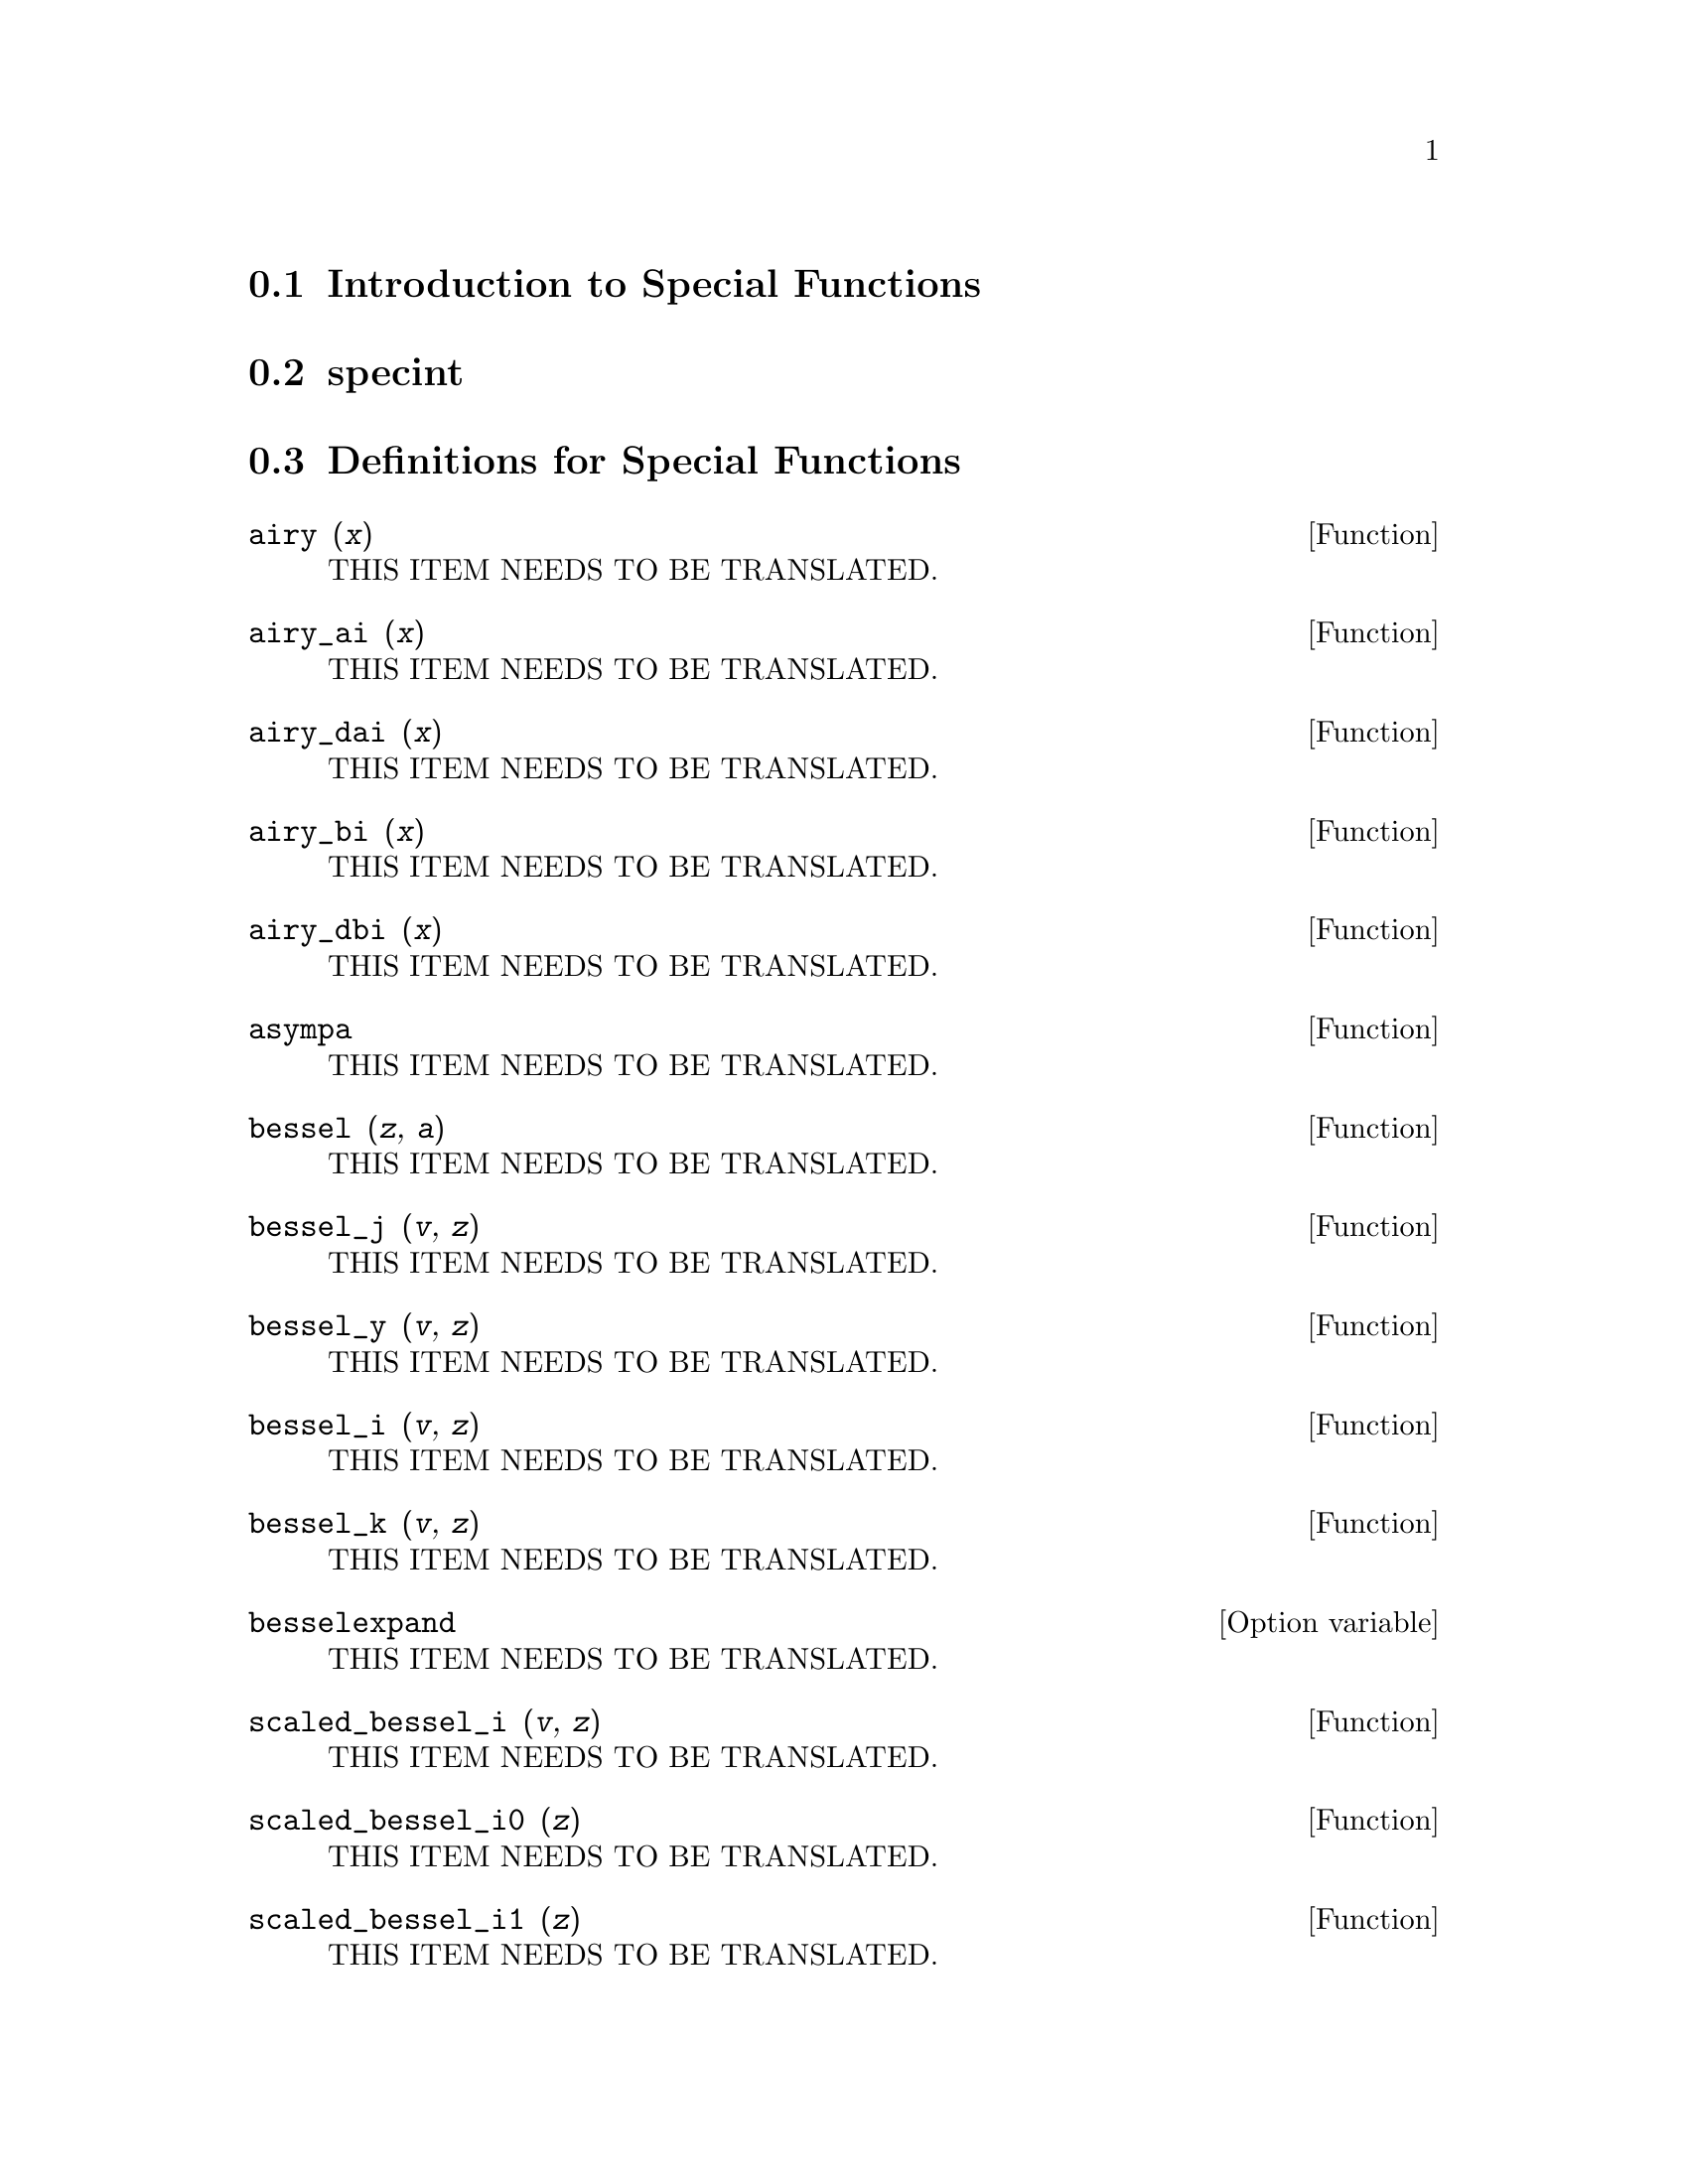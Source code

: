 @menu
* Introduction to Special Functions::  
* specint::                     
* Definitions for Special Functions::  
@end menu

@node Introduction to Special Functions, specint, Special Functions, Special Functions
@section Introduction to Special Functions

@node specint, Definitions for Special Functions, Introduction to Special Functions, Special Functions
@section specint

@node Definitions for Special Functions,  , specint, Special Functions
@section Definitions for Special Functions

@deffn {Function} airy (@var{x})
THIS ITEM NEEDS TO BE TRANSLATED.
@end deffn

@deffn {Function} airy_ai (@var{x})
THIS ITEM NEEDS TO BE TRANSLATED.
@end deffn

@deffn {Function} airy_dai (@var{x})
THIS ITEM NEEDS TO BE TRANSLATED.
@end deffn

@deffn {Function} airy_bi (@var{x})
THIS ITEM NEEDS TO BE TRANSLATED.
@end deffn

@deffn {Function} airy_dbi (@var{x})
THIS ITEM NEEDS TO BE TRANSLATED.
@end deffn

@deffn {Function} asympa
THIS ITEM NEEDS TO BE TRANSLATED.
@end deffn

@deffn {Function} bessel (@var{z}, @var{a}) 
THIS ITEM NEEDS TO BE TRANSLATED.
@end deffn

@deffn {Function} bessel_j (@var{v}, @var{z})
THIS ITEM NEEDS TO BE TRANSLATED.
@end deffn

@deffn {Function} bessel_y (@var{v}, @var{z})
THIS ITEM NEEDS TO BE TRANSLATED.
@end deffn

@deffn {Function} bessel_i (@var{v}, @var{z})
THIS ITEM NEEDS TO BE TRANSLATED.
@end deffn

@deffn {Function} bessel_k (@var{v}, @var{z})
THIS ITEM NEEDS TO BE TRANSLATED.
@end deffn

@defvr {Option variable} besselexpand
THIS ITEM NEEDS TO BE TRANSLATED.
@end defvr

@deffn {Function} scaled_bessel_i (@var{v}, @var{z}) 
THIS ITEM NEEDS TO BE TRANSLATED.
@end deffn

@deffn {Function} scaled_bessel_i0 (@var{z}) 
THIS ITEM NEEDS TO BE TRANSLATED.
@end deffn

@deffn {Function} scaled_bessel_i1 (@var{z}) 
THIS ITEM NEEDS TO BE TRANSLATED.
@end deffn

@deffn {Function} beta (@var{x}, @var{y})
THIS ITEM NEEDS TO BE TRANSLATED.
@end deffn

@deffn {Function} gamma (@var{x})
THIS ITEM NEEDS TO BE TRANSLATED.
@end deffn

@defvr {Option variable} gammalim
THIS ITEM NEEDS TO BE TRANSLATED.
@end defvr

@deffn {Function} intopois (@var{a})
THIS ITEM NEEDS TO BE TRANSLATED.
@end deffn

@deffn {Function} makefact (@var{expr})
THIS ITEM NEEDS TO BE TRANSLATED.
@end deffn

@deffn {Function} makegamma (@var{expr})
THIS ITEM NEEDS TO BE TRANSLATED.
@end deffn

@deffn {Function} numfactor (@var{expr})
THIS ITEM NEEDS TO BE TRANSLATED.
@end deffn

@deffn {Function} outofpois (@var{a})
THIS ITEM NEEDS TO BE TRANSLATED.
@end deffn

@deffn {Function} poisdiff (@var{a}, @var{b})
THIS ITEM NEEDS TO BE TRANSLATED.
@end deffn

@deffn {Function} poisexpt (@var{a}, @var{b})
THIS ITEM NEEDS TO BE TRANSLATED.
@end deffn

@deffn {Function} poisint (@var{a}, @var{b})
THIS ITEM NEEDS TO BE TRANSLATED.
@end deffn

@defvr {Option variable} poislim
THIS ITEM NEEDS TO BE TRANSLATED.
@end defvr

@deffn {Function} poismap (@var{series}, @var{sinfn}, @var{cosfn})
THIS ITEM NEEDS TO BE TRANSLATED.
@end deffn

@deffn {Function} poisplus (@var{a}, @var{b})
THIS ITEM NEEDS TO BE TRANSLATED.
@end deffn

@deffn {Function} poissimp (@var{a})
THIS ITEM NEEDS TO BE TRANSLATED.
@end deffn

@defvr {Special symbol} poisson
THIS ITEM NEEDS TO BE TRANSLATED.
@end defvr

@deffn {Function} poissubst (@var{a}, @var{b}, @var{c})
THIS ITEM NEEDS TO BE TRANSLATED.
@end deffn

@deffn {Function} poistimes (@var{a}, @var{b})
THIS ITEM NEEDS TO BE TRANSLATED.
@end deffn

@deffn {Function} poistrim ()
THIS ITEM NEEDS TO BE TRANSLATED.
@end deffn

@deffn {Function} printpois (@var{a})
THIS ITEM NEEDS TO BE TRANSLATED.
@end deffn

@deffn {Function} psi [@var{n}](@var{x})
THIS ITEM NEEDS TO BE TRANSLATED.
@end deffn

@defvr {Option variable} maxpsiposint
THIS ITEM NEEDS TO BE TRANSLATED.
@end defvr

@defvr {Option variable} maxpsinegint
THIS ITEM NEEDS TO BE TRANSLATED.
@end defvr

@defvr {Option variable} maxpsifracnum
THIS ITEM NEEDS TO BE TRANSLATED.
@end defvr

@defvr {Option variable} maxpsifracdenom
THIS ITEM NEEDS TO BE TRANSLATED.
@end defvr

